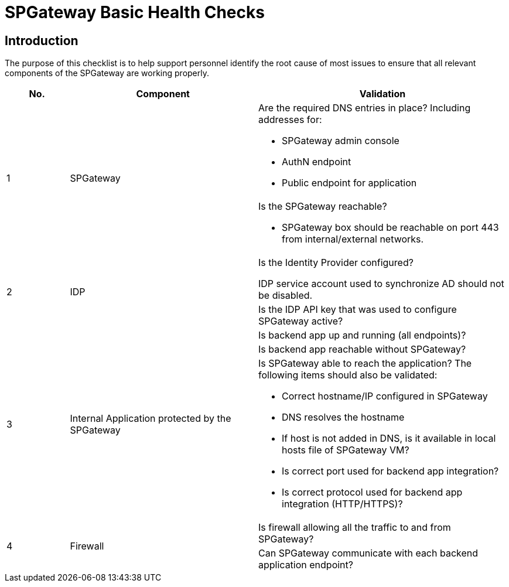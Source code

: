 = SPGateway Basic Health Checks
:page-layout: post
:page-category: Troubleshooting

== Introduction

The purpose of this checklist is to help support personnel identify the root cause of most issues to ensure that all relevant components of the SPGateway are working properly.

[width="100%", cols="1,3,4",options="header"]
|===
| No. |Component |Validation
.2+| 1 .2+|SPGateway
a| Are the required DNS entries in place? Including addresses for:

* SPGateway admin console
* AuthN endpoint
* Public endpoint for application
a| Is the SPGateway reachable?

* SPGateway box should be reachable on port 443 from internal/external networks.

.2+|2 .2+| IDP
a| Is the Identity Provider configured?

IDP service account used to synchronize AD should not be disabled.

a| Is the IDP API key that was used to configure SPGateway active?

.3+|3 .3+|Internal Application protected by the SPGateway
a| Is backend app up and running (all endpoints)?
a| Is backend app reachable without SPGateway?
a| Is SPGateway able to reach the application? The following items should also be validated:

* Correct hostname/IP configured in SPGateway
* DNS resolves the hostname
* If host is not added in DNS, is it available in local hosts file of SPGateway VM?
* Is correct port used for backend app integration?
* Is correct protocol used for backend app integration (HTTP/HTTPS)?

.2+|4 .2+|Firewall
a| Is firewall allowing all the traffic to and from SPGateway?
a| Can SPGateway communicate with each backend application endpoint?
|===
